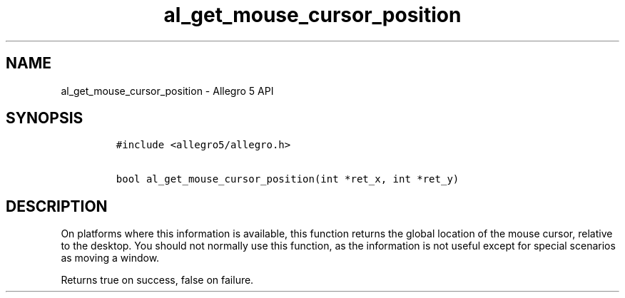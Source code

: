 .\" Automatically generated by Pandoc 2.11.4
.\"
.TH "al_get_mouse_cursor_position" "3" "" "Allegro reference manual" ""
.hy
.SH NAME
.PP
al_get_mouse_cursor_position - Allegro 5 API
.SH SYNOPSIS
.IP
.nf
\f[C]
#include <allegro5/allegro.h>

bool al_get_mouse_cursor_position(int *ret_x, int *ret_y)
\f[R]
.fi
.SH DESCRIPTION
.PP
On platforms where this information is available, this function returns
the global location of the mouse cursor, relative to the desktop.
You should not normally use this function, as the information is not
useful except for special scenarios as moving a window.
.PP
Returns true on success, false on failure.
